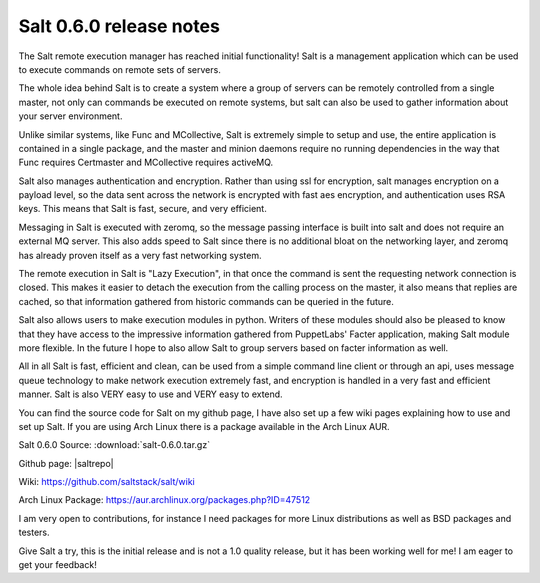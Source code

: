 ========================
Salt 0.6.0 release notes
========================

The Salt remote execution manager has reached initial functionality! Salt is a
management application which can be used to execute commands on remote sets of
servers.

The whole idea behind Salt is to create a system where a group of servers can
be remotely controlled from a single master, not only can commands be executed
on remote systems, but salt can also be used to gather information about your
server environment.

Unlike similar systems, like Func and MCollective, Salt is extremely simple to
setup and use, the entire application is contained in a single package, and the
master and minion daemons require no running dependencies in the way that Func
requires Certmaster and MCollective requires activeMQ.

Salt also manages authentication and encryption. Rather than using ssl for
encryption, salt manages encryption on a payload level, so the data sent across
the network is encrypted with fast aes encryption, and authentication uses RSA
keys. This means that Salt is fast, secure, and very efficient.

Messaging in Salt is executed with zeromq, so the message passing interface is
built into salt and does not require an external MQ server. This also adds
speed to Salt since there is no additional bloat on the networking layer, and
zeromq has already proven itself as a very fast networking system.

The remote execution in Salt is "Lazy Execution", in that once the command is
sent the requesting network connection is closed. This makes it easier to
detach the execution from the calling process on the master, it also means that
replies are cached, so that information gathered from historic commands can be
queried in the future.

Salt also allows users to make execution modules in python. Writers of these
modules should also be pleased to know that they have access to the impressive
information gathered from PuppetLabs' Facter application, making Salt module
more flexible. In the future I hope to also allow Salt to group servers based
on facter information as well.

All in all Salt is fast, efficient and clean, can be used from a simple command
line client or through an api, uses message queue technology to make network
execution extremely fast, and encryption is handled in a very fast and
efficient manner. Salt is also VERY easy to use and VERY easy to extend.

You can find the source code for Salt on my github page, I have also set up a
few wiki pages explaining how to use and set up Salt. If you are using Arch
Linux there is a package available in the Arch Linux AUR.

Salt 0.6.0 Source: :download:`salt-0.6.0.tar.gz`

Github page: |saltrepo|

Wiki: https://github.com/saltstack/salt/wiki

Arch Linux Package: https://aur.archlinux.org/packages.php?ID=47512

I am very open to contributions, for instance I need packages for more Linux
distributions as well as BSD packages and testers.

Give Salt a try, this is the initial release and is not a 1.0 quality release,
but it has been working well for me! I am eager to get your feedback!
